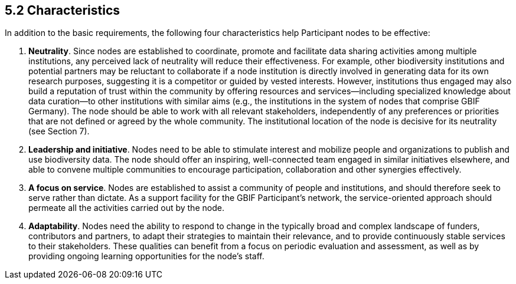 [[characteristics]]
5.2 Characteristics
-------------------

In addition to the basic requirements, the following four characteristics help Participant nodes to be effective:

1.  *Neutrality*. Since nodes are established to coordinate, promote and facilitate data sharing activities among multiple institutions, any perceived lack of neutrality will reduce their effectiveness. For example, other biodiversity institutions and potential partners may be reluctant to collaborate if a node institution is directly involved in generating data for its own research purposes, suggesting it is a competitor or guided by vested interests. However, institutions thus engaged may also build a reputation of trust within the community by offering resources and services—including specialized knowledge about data curation—to other institutions with similar aims (e.g., the institutions in the system of nodes that comprise GBIF Germany). The node should be able to work with all relevant stakeholders, independently of any preferences or priorities that are not defined or agreed by the whole community. The institutional location of the node is decisive for its neutrality (see Section 7).
2.  *Leadership and initiative*. Nodes need to be able to stimulate interest and mobilize people and organizations to publish and use biodiversity data. The node should offer an inspiring, well-connected team engaged in similar initiatives elsewhere, and able to convene multiple communities to encourage participation, collaboration and other synergies effectively.
3.  *A focus on service*. Nodes are established to assist a community of people and institutions, and should therefore seek to serve rather than dictate. As a support facility for the GBIF Participant’s network, the service-oriented approach should permeate all the activities carried out by the node.
4.  *Adaptability*. Nodes need the ability to respond to change in the typically broad and complex landscape of funders, contributors and partners, to adapt their strategies to maintain their relevance, and to provide continuously stable services to their stakeholders. These qualities can benefit from a focus on periodic evaluation and assessment, as well as by providing ongoing learning opportunities for the node’s staff.
